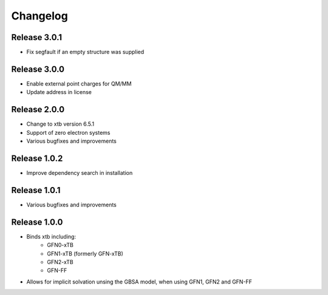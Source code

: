 Changelog
=========

Release 3.0.1
-------------

- Fix segfault if an empty structure was supplied

Release 3.0.0
-------------

- Enable external point charges for QM/MM
- Update address in license

Release 2.0.0
-------------

- Change to xtb version 6.5.1
- Support of zero electron systems
- Various bugfixes and improvements

Release 1.0.2
-------------

- Improve dependency search in installation

Release 1.0.1
-------------

- Various bugfixes and improvements

Release 1.0.0
-------------

- Binds xtb including:
   - GFN0-xTB
   - GFN1-xTB (formerly GFN-xTB)
   - GFN2-xTB
   - GFN-FF
- Allows for implicit solvation unsing the GBSA model, when using GFN1, GFN2 and GFN-FF

